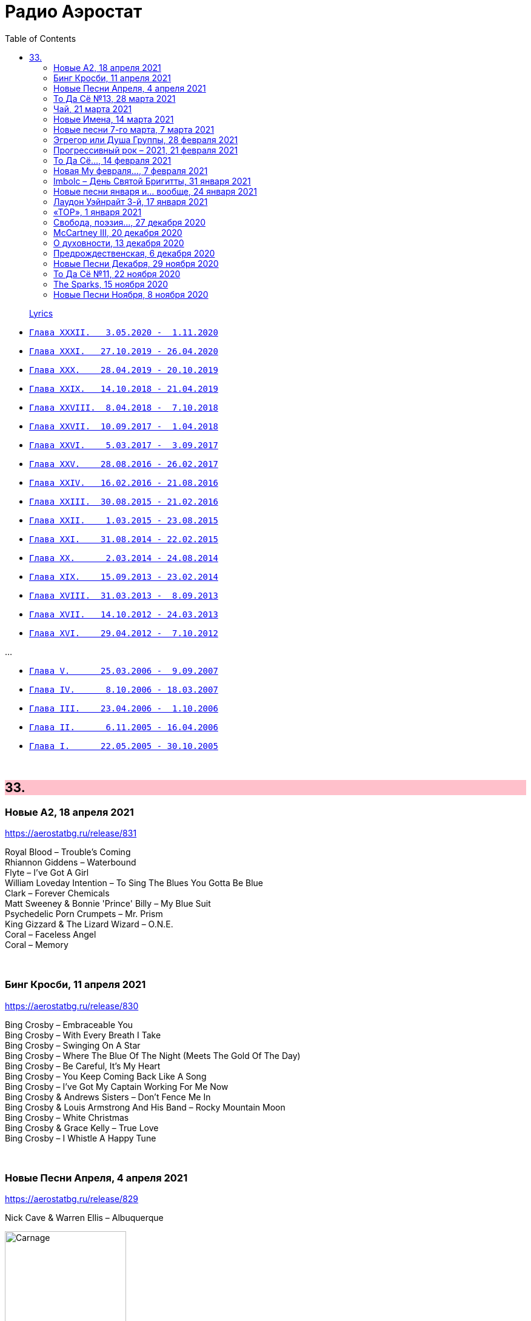 = Радио Аэростат
:toc: left

> link:lyrics.html[Lyrics]

- link:aerostat32.html[`Глава XXXII.   3.05.2020 -  1.11.2020`]
- link:aerostat31.html[`Глава XXXI.   27.10.2019 - 26.04.2020`]
- link:aerostat30.html[`Глава XXX.    28.04.2019 - 20.10.2019`]
- link:aerostat29.html[`Глава XXIX.   14.10.2018 - 21.04.2019`]
- link:aerostat28.html[`Глава XXVIII.  8.04.2018 -  7.10.2018`]
- link:aerostat27.html[`Глава XXVII.  10.09.2017 -  1.04.2018`]
- link:aerostat26.html[`Глава XXVI.    5.03.2017 -  3.09.2017`]
- link:aerostat25.html[`Глава XXV.    28.08.2016 - 26.02.2017`]
- link:aerostat24.html[`Глава XXIV.   16.02.2016 - 21.08.2016`]
- link:aerostat23.html[`Глава XXIII.  30.08.2015 - 21.02.2016`]
- link:aerostat22.html[`Глава XXII.    1.03.2015 - 23.08.2015`]
- link:aerostat21.html[`Глава XXI.    31.08.2014 - 22.02.2015`]
- link:aerostat20.html[`Глава XX.      2.03.2014 - 24.08.2014`]
- link:aerostat19.html[`Глава XIX.    15.09.2013 - 23.02.2014`]
- link:aerostat18.html[`Глава XVIII.  31.03.2013 -  8.09.2013`]
- link:aerostat17.html[`Глава XVII.   14.10.2012 - 24.03.2013`]
- link:aerostat16.html[`Глава XVI.    29.04.2012 -  7.10.2012`]

...

- link:aerostat05.html[`Глава V.      25.03.2006 -  9.09.2007`]
- link:aerostat04.html[`Глава IV.      8.10.2006 - 18.03.2007`]
- link:aerostat03.html[`Глава III.    23.04.2006 -  1.10.2006`]
- link:aerostat02.html[`Глава II.      6.11.2005 - 16.04.2006`]
- link:aerostat01.html[`Глава I.      22.05.2005 - 30.10.2005`]

++++
<br clear="both">
++++


++++
<style>
h2 {
  background-color: #FFC0CB;
}
h3 {
  clear: both;
}
code {
  white-space: pre;
}
</style>
++++

<<<

== 33.

=== Новые А2, 18 апреля 2021

<https://aerostatbg.ru/release/831>

[%hardbreaks]
Royal Blood – Trouble's Coming
Rhiannon Giddens – Waterbound
Flyte – I've Got A Girl
William Loveday Intention – To Sing The Blues You Gotta Be Blue
Clark – Forever Chemicals
Matt Sweeney & Bonnie 'Prince' Billy – My Blue Suit
Psychedelic Porn Crumpets – Mr. Prism
King Gizzard & The Lizard Wizard – O.N.E.
Coral – Faceless Angel
Coral – Memory

++++
<br clear="both">
++++

=== Бинг Кросби, 11 апреля 2021

<https://aerostatbg.ru/release/830>

[%hardbreaks]
Bing Crosby – Embraceable You
Bing Crosby – With Every Breath I Take
Bing Crosby – Swinging On A Star
Bing Crosby – Where The Blue Of The Night (Meets The Gold Of The Day)
Bing Crosby – Be Careful, It's My Heart
Bing Crosby – You Keep Coming Back Like A Song
Bing Crosby – I've Got My Captain Working For Me Now
Bing Crosby & Andrews Sisters – Don't Fence Me In
Bing Crosby & Louis Armstrong And His Band – Rocky Mountain Moon
Bing Crosby – White Christmas
Bing Crosby & Grace Kelly – True Love
Bing Crosby – I Whistle A Happy Tune
    
++++
<br clear="both">
++++

=== Новые Песни Апреля, 4 апреля 2021

<https://aerostatbg.ru/release/829>

.Nick Cave & Warren Ellis – Albuquerque
image:NICK CAVE/2021 - Carnage/cover.jpg[Carnage,200,200,role="thumb left"]

[%hardbreaks]
St. Vincent – Pay Your Way In Pain
Stevie Wonder feat. Gary Clark Jr. – Where Is Our Love Song
Gary Numan – Intruder
Field Music – Orion From The Street
Greta Van Fleet – Heat Above
Peggy Seeger – The Invisible Woman
Edward II – Cordelia Brown
Van Morrison – Only A Song
    
++++
<br clear="both">
++++

=== То Да Сё №13, 28 марта 2021

<https://aerostatbg.ru/release/828>

.Tom Waits – Back In The Crowd
image:TOM WAITS/2011 - Bad As Me/Folder.jpg[Bad As Me,200,200,role="thumb left"]

.David Sylvian – Orpheus
image:David Sylvian/1987 - Secrets Of The Beehive/Folder.jpg[Secrets Of The Beehive,200,200,role="thumb left"]

[%hardbreaks]
Joe Brown – Tickle My Heart
Igorrr – Downgrade Desert
Herman's Hermits – Mrs. Brown, You've Got a Lovely Daughter
Al Bowlly & Roy Fox Band – Lullaby Of The Leaves
Rita Lee – Lucy In The Sky With Diamonds
Rolling Stones – Blinded By Love
Ringo Starr – Waiting For The Tide To Turn
Elvis Presley – Sound Advice

++++
<br clear="both">
++++

=== Чай, 21 марта 2021

<https://aerostatbg.ru/release/827>

.Donovan – Teas
image:DONOVAN/Donovan - Hurdy Gurdy Man/cover.jpg[Hurdy Gurdy Man,200,200,role="thumb left"]

.Gryphon – A Futuristic Auntyquarian
image:Gryphon - ReInvention/Cover.jpg[ReInvention,200,200,role="thumb left"]

.Billy Connolly & Gerry Rafferty – Rick Rack
image:Billy Connolly & Gerry Rafferty - Best Of The Humblebums/cover.jpg[Best Of The Humblebums,200,200,role="thumb left"]

.Kinks – Afternoon Tea
image:Kinks/1967 - Something Else/Folder.jpg[Something Else,200,200,role="thumb left"]

++++
<br clear="both">
++++

.Ming Flute Ensemble – The Maidens Of The Tea Mountain
image:Ming Flute Ensemble - 2009 - Chinese Flutes/cover.jpg[2009 - Chinese Flutes,200,200,role="thumb left"]

.Leon Redbone – If You Knew How I Love You
image:LEON REDBONE/2001 - Any Time/cover.jpg[Any Time,200,200,role="thumb left"]

[%hardbreaks]
Gus Teja – Unify
Mills Brothers – Chinatown, My Chinatown
Yamato Ensemble – Futatsu no Den-en-shi: No. 1
Giuseppe Cambini – Wind Quintet No. 2 in D minor: II. Larghetto sostenuto ma con moto
Loudon Wainwright III – Where The Blue Of The Night (Meets The Gold Of The Day)

++++
<br clear="both">
++++

=== Новые Имена, 14 марта 2021

<https://aerostatbg.ru/release/826>

[%hardbreaks]
Dietrich Buxtehude – Gelobet seist du, Jesu Christ (BuxWV 189)
The Weather Station – Robber
Bessie Smith – Nobody Knows You When You're Down And Out
Eluveitie – Inis Mona
Cowboy Junkies – 'Cause Cheap Is How I Feel
Moğollar – Keyfim Yerinde
Teleman – Bone China Face
Sturle Dagsland – Dreaming
Little Feat – Spanish Moon
Jack Hylton & His Orchestra – Button Up Your Overcoat
    
++++
<br clear="both">
++++
    
=== Новые песни 7-го марта, 7 марта 2021

<https://aerostatbg.ru/release/825>

.Leonard Cohen – I'm Your Man
image:LEONARD COHEN/08-Im Your Man (1988)/cover.jpg[Im Your Man (1988),200,200,role="thumb left"]

[%hardbreaks]
Serj Tankian – Elasticity
Lana Del Rey – Chemtrails Over The Country Club
Mouse On Mars – Youmachine
Brian Finnegan – Equator Light
Seasick Steve – Dusty Man
Richard Barbieri – Serpentine
Alice Cooper – Detroit City 2020
Foo Fighters – Waiting On A War
Jimmy Messene & Al Bowlly – Make Believe Island / The Woodpecker Song
    
++++
<br clear="both">
++++

=== Эгрегор или Душа Группы, 28 февраля 2021

<https://aerostatbg.ru/release/824>

.Grateful Dead – Candyman
image:GRATEFUL DEAD/1970 - American Beauty/Folder.jpg[American Beauty,200,200,role="thumb left"]

.King Crimson – In The Wake Of Poseidon
image:KING CRIMSON/In The Wake Of Poseidon/cover.jpg[In The Wake Of Poseidon,200,200,role="thumb left"]

[%hardbreaks]
Franz Joseph Haydn – Symphony No. 14 in A: III. Menuetto & Trio, Allegretto
Beatles – All Together Now
Black Sabbath – Snowblind
Gryphon – The Unquiet Grave
Laraaji – Enthusiasm

++++
<br clear="both">
++++

=== Прогрессивный рок – 2021, 21 февраля 2021

<https://aerostatbg.ru/release/823>

.Gryphon – Rhubarb Crumhorn
image:Gryphon - ReInvention/Cover.jpg[ReInvention,200,200,role="thumb left"]

[%hardbreaks]
Jethro Tull – Mayhem Maybe
Liquid Tension Experiment – The Passage of Time
Wardruna – Skugge
Teramaze – Lake 401
Sukekiyo – Waizatsu
Esthesis – No Soul To Sell
Foi – Indigo Moon
Big Big Train – Theodora In Green And Gold

++++
<br clear="both">
++++

=== То Да Сё..., 14 февраля 2021

<https://aerostatbg.ru/release/822>

.Pugwash - link:PUGWASH/2011%20-%20The%20Olympus%20Sound/lyrics/olympus.html#_be_my_friend_awhile[Be My Friend Awhile]
image:PUGWASH/2011 - The Olympus Sound/cover.jpg[The Olympus Sound,200,200,role="thumb left"]

.Roger Eno – The Last Day Of May
image:ROGER ENO/2017 - This Floating World/cover.jpg[This Floating World,200,200,role="thumb left"]

.Djivan Gasparyan – Delacroix
image:Djivan Gasparian/2008 - Penumbra/penumbra.jpg[Penumbra,200,200,role="thumb left"]

[%hardbreaks]
Buffalo Springfield – A Child's Claim To Fame
Langhorne Slim – Mighty Soul
Bryan Ferry – Shakespeare's Sonnet 18
Valravn – Kelling
Monkees – Saturday's Child
Jónsi feat. Elizabeth Fraser – Cannibal
Johann Sebastian Bach – Suite No. 3 in D major: Air
    
++++
<br clear="both">
++++

=== Новая Му февраля..., 7 февраля 2021

<https://aerostatbg.ru/release/821>

[%hardbreaks]
Lael Neale – Every Stars Shivers In The Dark
Viagra Boys – Ain't Nice
Alostmen feat. Villy – Teach Me
Black Country, New Road – Science Fair
John Blek – Right Moves
Notwist – Where You Find Me
Jane Birkin – Les Jeux Interdits
Arab Strap – Compersion Pt. 1
Goat Girl – The Crack

++++
<br clear="both">
++++

=== Imbolc – День Святой Бригитты, 31 января 2021

<https://aerostatbg.ru/release/820>

.Van Morrison – Crazy Love
image:VAN MORRISON/Van Morrison at the Bottom Line/Van Morrison, Bottom Line 78.jpg[Van Morrison at the Bottom Line,200,200,role="thumb left"]

[%hardbreaks]
Andy M. Stewart & Manus Lunny – Bríd Óg Ní Mháille (Bridgit O'Malley)
Lumiere – Bó Na Leathadhairce
Dick Gaughan – Song For Ireland
Lúnasa – O'Carolan's Welcome / Rolling In The Barrel
Amazing Blondel – Dolor Dulcis (Sweet Sorrow)
Sweeney's Men – Willy O'Winsbury
Trail West – Air An Traigh
Chieftains – Air-You're The One
    
++++
<br clear="both">
++++

=== Новые песни января и... вообще, 24 января 2021

<https://aerostatbg.ru/release/819>

[%hardbreaks]
Ed Sheeran – Afterglow
Jay Jay Johanson – Why Wait Until Tomorrow
Elvin Bishop & Charlie Musselwhite – If I Should Have Bad Luck
Sleaford Mods – Glimpses
Lo’Jo – Transe de papier
Senyawa – Hakikat Kabut
Taylor Swift – Closure
Django Django – Glowing In The Dark
Pauline Anna Strom – Marking Time
Japan – I Second That Emotion
Calexico – Peace Of Mind

++++
<br clear="both">
++++

=== Лаудон Уэйнрайт 3-й, 17 января 2021

<https://aerostatbg.ru/release/818>

[%hardbreaks]
Loudon Wainwright III – Heart And Soul
Loudon Wainwright III – Daughter
Loudon Wainwright III – Depression Blues
Loudon Wainwright III – You Can't Fail Me Now
Loudon Wainwright III – I'll Be Killing You This Christmas
Loudon Wainwright III – Rosin The Bow
Loudon Wainwright III – In A Hurry
Loudon Wainwright III – The Little Things In Life
Loudon Wainwright III – More I Cannot Wish You
Loudon Wainwright III – I Thought About You
Loudon Wainwright III – A Perfect Day

++++
<br clear="both">
++++

=== «ТОР», 1 января 2021

<https://aerostatbg.ru/release/816>

[%hardbreaks]
Аквариум – Палёное виски и толчёный мел
Аквариум – Бой-баба
Аквариум – Для тех, кто влюблён
Аквариум – Bernie And Ciaran
Аквариум – Месть королевы Анны
Аквариум – Весть с Елисейских полей
Аквариум – Фавн
Аквариум – Не трать время

++++
<br clear="both">
++++

=== Cвобода, поэзия..., 27 декабря 2020

<https://aerostatbg.ru/release/815>

.Robert Wyatt – Sight Of The Wind
image:ROBERT WYATT/Dondestan/Folder.jpg[Dondestan,200,200,role="thumb left"]

.Dead Can Dance – The Host Of Seraphim
image:DEAD CAN DANCE/Dead Can Dance - Passage In Time/photo7.jpg[Passage In Time,200,200,role="thumb left"]

.Beatles – All You Need Is Love
image:THE BEATLES/1967b - Magical Mystery Tour/cover.jpg[Magical Mystery Tour,200,200,role="thumb left"]

.Leonard Cohen - link:LEONARD%20COHEN/Leonard%20Cohen%20-%20Ten%20New%20Songs/lyrics/ten.html#_boogie_street[Boogie Street]
image:LEONARD COHEN/Leonard Cohen - Ten New Songs/cover.jpg[Ten New Songs,200,200,role="thumb left"]

++++
<br clear="both">
++++

.Robert Fripp – Pastorale
image:KING CRIMSON/2008 - Theo Travis and Robert Fripp - Thread/folder.jpg[Theo Travis and Robert Fripp - Thread,200,200,role="thumb left"]

[%hardbreaks]
Doors – Riders On The Storm
Charles Aznavour – La bohème
Who – Cousin Kevin

++++
<br clear="both">
++++

=== McCartney III, 20 декабря 2020

<https://aerostatbg.ru/release/814>

[%hardbreaks]
Paul McCartney – Find My Way
Paul McCartney – The Kiss Of Venus
Paul McCartney – Lavatory Lil
Paul McCartney – Women And Wives
Paul McCartney – Deep Deep Feeling
Paul McCartney – Slidin'
Paul McCartney – Deep Down
Paul McCartney – Winter Bird / When Winter Comes
Paul McCartney – Seize The Day

++++
<br clear="both">
++++
       
=== О духовности, 13 декабря 2020

<https://aerostatbg.ru/release/813>

.REM – Sing For The Submarine
image:REM/REM - Accelerate/cover.jpg[Accelerate,200,200,role="thumb left"]

.Simon & Garfunkel – Bridge Over Troubled Water
image:SIMON & GARFUNKEL/Simon & Garfunkel - Bridge Over Troubled Water/cover.jpg[Bridge Over Troubled Water,200,200,role="thumb left"]

.Ravi Shankar & George Harrison – Asato Maa
image:RAVI SHANKAR/2010 - Chants Of India/cover.jpg[Chants Of India,200,200,role="thumb left"]

.Sigur Rós – Bláþráður
image:SIGUR ROS/2013 - Kveikur/folder.jpg[Kveikur,200,200,role="thumb left"]

++++
<br clear="both">
++++

[%hardbreaks]
Аквариум – Духовные люди
Incredible String Band – Here Till Here Is There
Nick Drake – Voices
Jimi Hendrix – Castles Made Of Sand
Sun Ra – Tiny Pyramids
Ravi Shankar & George Harrison – Prabhujee

++++
<br clear="both">
++++
   
=== Предрождественская, 6 декабря 2020

<https://aerostatbg.ru/release/812>

[%hardbreaks]
DeeWunn & Don Elektron – Bubble And Bunx
Albion Christmas Band – Hark! The Herald Angel Sing
Annie Lennox – Lullay Lullay (The Coventry Carol)
Jane Birkin & Manu Chao – Te souviens-tu ?
Sinéad O'Connor – I Believe In You
Ringo Starr – Dear Santa
Lucksmiths – The Cassingle Revival
Arlo Guthrie – Hobo's Lullaby
Rod Stewart – Auld Lang Syne
Bing Crosby – White Christmas

++++
<br clear="both">
++++
    
=== Новые Песни Декабря, 29 ноября 2020

<https://aerostatbg.ru/release/811>

[%hardbreaks]
William Elliott Whitmore – Black Iowa Dirt
System Of A Down – Genocidal Humanoidz
Shooglenifty – Caravan Up North
Kelley Stoltz – Some Other Time
Roedelius – Absolut
Jack Name – A Moving-on Blues
AC/DC – Kick You When You're Down
Beck & St. Vincent – Uneventful Days (St. Vincent Remix)
Ustad Saami – Prayer For A Saint
King Gizzard & The Lizard Wizard – Intrasport
Sturgill Simpson – Turtles All The Way Down

++++
<br clear="both">
++++
    
=== То Да Сё №11, 22 ноября 2020

<https://aerostatbg.ru/release/810>

.Tír na nÓg – Dance Of Years
image:TIR NA NOG/1971 - Tír Na NÓg/Tír Na NÓg - Tír Na NÓg.jpg[Tír Na NÓg,200,200,role="thumb left"]

.Grateful Dead – Althea
image:GRATEFUL DEAD/2017 - Long Strange Trip/cover.jpg[Long Strange Trip,200,200,role="thumb left"]

[%hardbreaks]
System Of A Down – Protect The Land
Joni Mitchell – Born To Take The Highway
Tony Scott – Satori (Enlightenment)
Cocteau Twins – Oil Of Angels
Van Morrison – Snow In San Anselmo
Hollies – Oriental Sadness
    
++++
<br clear="both">
++++

=== The Sparks, 15 ноября 2020

<https://aerostatbg.ru/release/809>

.Sparks – Amateur Hour
image:SPARKS/1974 - Kimono My House/Folder.jpg[Kimono My House,200,200,role="thumb left"]

.Sparks – Under The Table With Her
image:SPARKS/1975 - Indiscreet/front.jpg[Indiscreet,200,200,role="thumb left"]

.Sparks – The Number One Song In Heaven
image:SPARKS/Sparks - No. 1 In Heaven/cover.jpg[No. 1 In Heaven,200,200,role="thumb left"]

.Sparks – This Town Ain't Big Enough For The Both Of Us
image:SPARKS/1997 - Plagiarism/cover.jpg[Plagiarism,200,200,role="thumb left"]

++++
<br clear="both">
++++

.Sparks - link:SPARKS/2002%20-%20Lil%20Beethoven/lyrics/lil.html#_the_rhythm_thief[The Rhythm Thief]
image:SPARKS/2002 - Lil Beethoven/cover.jpg[Lil Beethoven,200,200,role="thumb left"]

.Sparks - link:SPARKS/Sparks%202017%20-%20Hippopotamus/lyrics/hippo.html#_the_amazing_mr_repeat[The Amazing Mr. Repeat]
image:SPARKS/Sparks 2017 - Hippopotamus/cover.jpg[Hippopotamus,200,200,role="thumb left"]

.Sparks – Onomato Pia
image:SPARKS/Sparks 2020 - A Steady Drip Drip Drip/cover.jpg[A Steady Drip Drip Drip,200,200,role="thumb left"]

[%hardbreaks]
Sparks – When Do I Get To Sing 'My Way'
Sparks – Angst In My Pants
Sparks – Falling In Love With Myself Again

++++
<br clear="both">
++++

=== Новые Песни Ноября, 8 ноября 2020

<https://aerostatbg.ru/release/808>

[%hardbreaks]
Gorillaz feat. Peter Hook & Georgia – Aries
Working Men’s Club – A.A.A.A.
Autechre – gr4
Garcia Peoples – Gliding Through
AC/DC – Shot In The Dark
Juliette Gréco – Sous le ciel de Paris
Gratien Midonet – Ven en lévé
Ólafur Arnalds feat. Bonobo – Loom
Аквариум – Камчатка
Loudon Wainwright III – How I Love You (I'm Tellin' the Birds, Tellin' the Bees)
    
